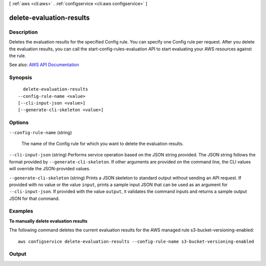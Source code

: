 [ :ref:`aws <cli:aws>` . :ref:`configservice <cli:aws configservice>` ]

.. _cli:aws configservice delete-evaluation-results:


*************************
delete-evaluation-results
*************************



===========
Description
===========



Deletes the evaluation results for the specified Config rule. You can specify one Config rule per request. After you delete the evaluation results, you can call the  start-config-rules-evaluation API to start evaluating your AWS resources against the rule.



See also: `AWS API Documentation <https://docs.aws.amazon.com/goto/WebAPI/config-2014-11-12/DeleteEvaluationResults>`_


========
Synopsis
========

::

    delete-evaluation-results
  --config-rule-name <value>
  [--cli-input-json <value>]
  [--generate-cli-skeleton <value>]




=======
Options
=======

``--config-rule-name`` (string)


  The name of the Config rule for which you want to delete the evaluation results.

  

``--cli-input-json`` (string)
Performs service operation based on the JSON string provided. The JSON string follows the format provided by ``--generate-cli-skeleton``. If other arguments are provided on the command line, the CLI values will override the JSON-provided values.

``--generate-cli-skeleton`` (string)
Prints a JSON skeleton to standard output without sending an API request. If provided with no value or the value ``input``, prints a sample input JSON that can be used as an argument for ``--cli-input-json``. If provided with the value ``output``, it validates the command inputs and returns a sample output JSON for that command.



========
Examples
========

**To manually delete evaluation results**

The following command deletes the current evaluation results for the AWS managed rule s3-bucket-versioning-enabled::

    aws configservice delete-evaluation-results --config-rule-name s3-bucket-versioning-enabled

======
Output
======

